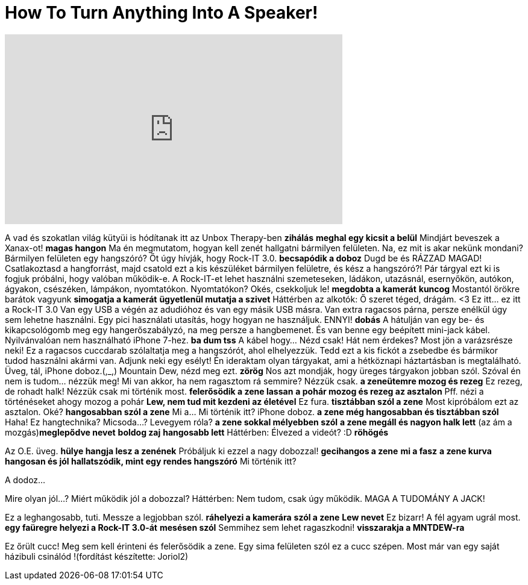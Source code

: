 = How To Turn Anything Into A Speaker!
:published_at: 2016-09-16
:hp-alt-title: How To Turn Anything Into A Speaker!
:hp-image: https://i.ytimg.com/vi/I1shcxHWQas/maxresdefault.jpg


++++
<iframe width="560" height="315" src="https://www.youtube.com/embed/I1shcxHWQas?rel=0" frameborder="0" allow="autoplay; encrypted-media" allowfullscreen></iframe>
++++

A vad és szokatlan világ kütyüi is hódítanak itt az Unbox Therapy-ben
*zihálás*
*meghal egy kicsit a belül*
Mindjárt beveszek a Xanax-ot! *magas hangon*
Ma én megmutatom, hogyan kell zenét hallgatni bármilyen felületen.
Na, ez mit is akar nekünk mondani?
Bármilyen felületen egy hangszóró?
Őt úgy hívják, hogy Rock-IT 3.0.
*becsapódik a doboz*
Dugd be és RÁZZAD MAGAD!
Csatlakoztasd a hangforrást, majd csatold ezt a kis készüléket bármilyen felületre,
és kész a hangszóró?!
Pár tárgyal ezt ki is fogjuk próbálni, hogy valóban működik-e.
A Rock-IT-et lehet használni szemeteseken, ládákon, utazásnál, esernyőkön, autókon, ágyakon, csészéken, lámpákon, nyomtatókon.
Nyomtatókon?
Okés, csekkoljuk le! *megdobta a kamerát*
*kuncog*
Mostantól örökre barátok vagyunk *simogatja a kamerát*
*ügyetlenül mutatja a szivet* Háttérben az alkotók: Ő szeret téged, drágám. &lt;3
Ez itt... ez itt a Rock-IT 3.0
Van egy USB a végén az adudióhoz és van egy másik USB másra.
Van extra ragacsos párna, persze enélkül úgy sem lehetne használni.
Egy pici használati utasítás, hogy hogyan ne használjuk. ENNYI! *dobás*
A hátulján van egy be- és kikapcsológomb meg egy hangerőszabályzó, na meg persze a hangbemenet.
És van benne egy beépített mini-jack kábel.
Nyilvánvalóan nem használható iPhone 7-hez. *ba dum tss*
A kábel hogy... Nézd csak! Hát nem érdekes?
Most jön a varázsrésze neki!
Ez a ragacsos cuccdarab szólaltatja meg a hangszórót, ahol elhelyezzük.
Tedd ezt a kis fickót a zsebedbe és bármikor tudod használni akármi van.
Adjunk neki egy esélyt!
Én ideraktam olyan tárgyakat, ami a hétköznapi háztartásban is megtalálható.
Üveg, tál, iPhone doboz.(,_,)
Mountain Dew, nézd meg ezt. *zörög*
Nos azt mondják, hogy üreges tárgyakon jobban szól.
Szóval én nem is tudom... nézzük meg!
Mi van akkor, ha nem ragasztom rá semmire? Nézzük csak.
*a zeneütemre mozog és rezeg*
Ez rezeg, de rohadt halk!
Nézzük csak mi történik most.
*felerősödik a zene lassan*
*a pohár mozog és rezeg az asztalon* Pff.
nézi a történéseket ahogy mozog a pohár
*Lew, nem tud mit kezdeni az életével*
Ez fura.
*tisztábban szól a zene*
Most kipróbálom ezt az asztalon. Oké?
*hangosabban szól a zene*
Mi a... Mi történik itt?
iPhone doboz.
*a zene még hangosabban és tisztábban szól*
Haha!
Ez hangtechnika? Micsoda...?
Levegyem róla?
*a zene sokkal mélyebben szól*
*a zene megáll és nagyon halk lett*
(az ám a mozgás)*meglepődve nevet*
*boldog zaj*
*hangosabb lett*
Háttérben: Élvezed a videót? :D
*röhögés*
 
Az O.E. üveg.
*hülye hangja lesz a zenének*
Próbáljuk ki ezzel a nagy dobozzal!
*gecihangos a zene*
*mi a fasz*
*a zene kurva hangosan és jól hallatszódik, mint egy rendes hangszóró*
Mi történik itt?
 
A dodoz...
 
Mire olyan jól...? Miért működik jól a dobozzal?
Háttérben: Nem tudom, csak úgy működik.
MAGA A TUDOMÁNY A JACK!
 
Ez a leghangosabb, tuti.
Messze a legjobban szól.
*ráhelyezi a kamerára*
*szól a zene* *Lew nevet*
Ez bizarr!
A fél agyam ugrál most.
*egy faüregre helyezi a Rock-IT 3.0-át*
*mesésen szól*
Semmihez sem lehet ragaszkodni! *visszarakja a MNTDEW-ra*
 
Ez őrült cucc!
Meg sem kell érinteni és felerősödik a zene.
Egy sima felületen szól ez a cucc szépen.
Most már van egy saját házibuli csinálód !(fordítást készítette: Joriol2)